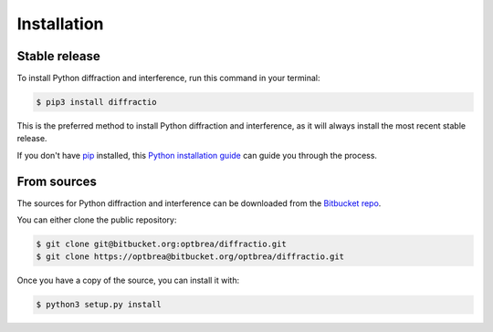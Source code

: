 .. highlight:: shell

============
Installation
============


Stable release
--------------

To install Python diffraction and interference, run this command in your terminal:

.. code-block:: console

    $ pip3 install diffractio

This is the preferred method to install Python diffraction and interference, as it will always install the most recent stable release.

If you don't have `pip`_ installed, this `Python installation guide`_ can guide
you through the process.

.. _pip: https://pip.pypa.io
.. _Python installation guide: http://docs.python-guide.org/en/latest/starting/installation/


From sources
------------

The sources for Python diffraction and interference can be downloaded from the `Bitbucket repo`_.

You can either clone the public repository:

.. code-block:: console

    $ git clone git@bitbucket.org:optbrea/diffractio.git
    $ git clone https://optbrea@bitbucket.org/optbrea/diffractio.git



Once you have a copy of the source, you can install it with:

.. code-block:: console

    $ python3 setup.py install


.. _Bitbucket repo: https://bitbucket.org/optbrea/diffractio/src/master/
